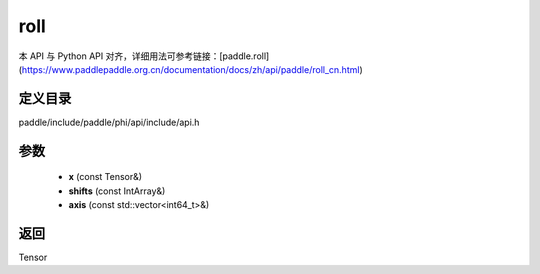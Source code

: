 .. _cn_api_paddle_experimental_roll:

roll
-------------------------------

.. cpp:function:: Tensor roll ( const Tensor & x , const IntArray & shifts = { } , const std::vector<int64_t> & axis = { } ) ;


本 API 与 Python API 对齐，详细用法可参考链接：[paddle.roll](https://www.paddlepaddle.org.cn/documentation/docs/zh/api/paddle/roll_cn.html)

定义目录
:::::::::::::::::::::
paddle/include/paddle/phi/api/include/api.h

参数
:::::::::::::::::::::
	- **x** (const Tensor&)
	- **shifts** (const IntArray&)
	- **axis** (const std::vector<int64_t>&)

返回
:::::::::::::::::::::
Tensor
